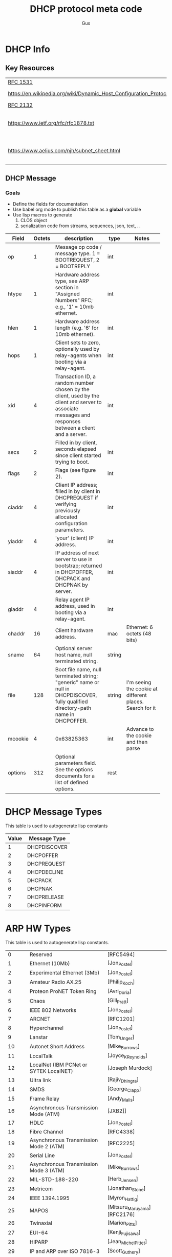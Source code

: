 #+title: DHCP protocol meta code
#+author: Gus

* DHCP Info

** Key Resources
 
  | [[https://tools.ietf.org/html/rfc1531][RFC 1531]]                                                          |                              |
  | [[https://en.wikipedia.org/wiki/Dynamic_Host_Configuration_Protocol]] | WikiPedia DHCP               |
  | [[https://tools.ietf.org/html/rfc2132][RFC 2132]]                                                          |                              |
  | [[https://www.ietf.org/rfc/rfc1878.txt]]                              | Variable Length subnet table |
  | [[https://www.aelius.com/njh/subnet_sheet.html]]                      | Subnet mask cheat sheet      |


** DHCP Message
***  Goals
     - Define the fields for documentation 
     - Use babel org mode to publish this table as a *global* variable
     - Use lisp macros to generate 
       1. CLOS object
       2. serialization code from streams, sequences, json, text, ..
  
      
#+tblname: dhcp-static-header
#+results: dhcp-bootp-base-fields
   | Field   | Octets | description                              | type   | Notes                                    |
   |         |        | <40>                                     |        | <40>                                     |
   |---------+--------+------------------------------------------+--------+------------------------------------------|
   | op      |      1 | Message op code / message type. 1 = BOOTREQUEST, 2 = BOOTREPLY | int    |                                          |
   | htype   |      1 | Hardware address type, see ARP section in "Assigned Numbers" RFC; e.g., '1' = 10mb ethernet. | int    |                                          |
   | hlen    |      1 | Hardware address length (e.g. '6' for 10mb ethernet). | int    |                                          |
   | hops    |      1 | Client sets to zero, optionally used by relay-agents when booting via a relay-agent. | int    |                                          |
   | xid     |      4 | Transaction ID, a random number chosen by the client, used by the client and server to associate messages and responses between a client and a server. | int    |                                          |
   | secs    |      2 | Filled in by client, seconds elapsed since client started trying to boot. | int    |                                          |
   | flags   |      2 | Flags (see figure 2).                    | int    |                                          |
   | ciaddr  |      4 | Client IP address; filled in by client in DHCPREQUEST if verifying previously allocated configuration parameters. | int    |                                          |
   | yiaddr  |      4 | 'your' (client) IP address.              | int    |                                          |
   | siaddr  |      4 | IP address of next server to use in bootstrap; returned in DHCPOFFER, DHCPACK and DHCPNAK by server. | int    |                                          |
   | giaddr  |      4 | Relay agent IP address, used in booting via a relay-agent. | int    |                                          |
   | chaddr  |     16 | Client hardware address.                 | mac    | Ethernet: 6 octets (48 bits)             |
   | sname   |     64 | Optional server host name, null terminated string. | string |                                          |
   | file    |    128 | Boot file name, null terminated string; "generic" name or null in DHCPDISCOVER, fully qualified directory-path name in DHCPOFFER. | string | I'm seeing the cookie at different places.  Search for it |
   | mcookie |      4 | 0x63825363                               | int    | Advance to the cookie and then parse     |
   | options |    312 | Optional parameters field.  See the options documents for a list of defined options. | rest   |                                          |


* DHCP Message Types
  This table is used to autogenerate lisp constants

#+tblname: dhcp-message-types
   | Value | Message Type |
   |-------+--------------|
   |     1 | DHCPDISCOVER |
   |     2 | DHCPOFFER    |
   |     3 | DHCPREQUEST  |
   |     4 | DHCPDECLINE  |
   |     5 | DHCPACK      |
   |     6 | DHCPNAK      |
   |     7 | DHCPRELEASE  |
   |     8 | DHCPINFORM   |


* ARP HW Types
  This table is used to autogenerate lisp constants. 

#+tblname: arp-hwtypes
|     0 | Reserved                                      | [RFC5494]                   |
|     1 | Ethernet (10Mb)                               | [Jon_Postel]                |
|     2 | Experimental Ethernet (3Mb)                   | [Jon_Postel]                |
|     3 | Amateur Radio AX.25                           | [Philip_Koch]               |
|     4 | Proteon ProNET Token Ring                     | [Avri_Doria]                |
|     5 | Chaos                                         | [Gill_Pratt]                |
|     6 | IEEE 802 Networks                             | [Jon_Postel]                |
|     7 | ARCNET                                        | [RFC1201]                   |
|     8 | Hyperchannel                                  | [Jon_Postel]                |
|     9 | Lanstar                                       | [Tom_Unger]                 |
|    10 | Autonet Short Address                         | [Mike_Burrows]              |
|    11 | LocalTalk                                     | [Joyce_K_Reynolds]          |
|    12 | LocalNet (IBM PCNet or SYTEK LocalNET)        | [Joseph Murdock]            |
|    13 | Ultra link                                    | [Rajiv_Dhingra]             |
|    14 | SMDS                                          | [George_Clapp]              |
|    15 | Frame Relay                                   | [Andy_Malis]                |
|    16 | Asynchronous Transmission Mode (ATM)          | [JXB2]]                     |
|    17 | HDLC                                          | [Jon_Postel]                |
|    18 | Fibre Channel                                 | [RFC4338]                   |
|    19 | Asynchronous Transmission Mode 2 (ATM)        | [RFC2225]                   |
|    20 | Serial Line                                   | [Jon_Postel]                |
|    21 | Asynchronous Transmission Mode 3 (ATM)        | [Mike_Burrows]              |
|    22 | MIL-STD-188-220                               | [Herb_Jensen]               |
|    23 | Metricom                                      | [Jonathan_Stone]            |
|    24 | IEEE 1394.1995                                | [Myron_Hattig]              |
|    25 | MAPOS                                         | [Mitsuru_Maruyama][RFC2176] |
|    26 | Twinaxial                                     | [Marion_Pitts]              |
|    27 | EUI-64                                        | [Kenji_Fujisawa]            |
|    28 | HIPARP                                        | [Jean_Michel_Pittet]        |
|    29 | IP and ARP over ISO 7816-3                    | [Scott_Guthery]             |
|    30 | ARPSec                                        | [Jerome_Etienne]            |
|    31 | IPsec tunnel                                  | [RFC3456]                   |
|    32 | InfiniBand (TM)                               | [RFC4391]                   |
|    33 | TIA-102 Project 25 Common Air Interface (CAI) |                             |
|    34 | Wiegand Interface                             | [Scott_Guthery_2]           |
|    35 | Pure IP                                       | [Inaky_Perez-Gonzalez]      |
|    36 | HW_EXP1                                       | [RFC5494]                   |
|    37 | HFI                                           | [Tseng-Hui_Lin]             |
|   256 | HW_EXP2                                       | [RFC5494]                   |
|   257 | AEthernet                                     | [Geoffroy_Gramaize]         |
| 65535 | Reserved End                                  | [RFC5494                    |


* COMMENT Publish dhcp-protocol to global variable
   Execute this code block to publish the dhcp-static.  Take not of the 'eval-when' This ensures that the global variable
   is published to the compiler system so that macro to generate code have access to this global variable before the
   runtime system is established.

#+BEGIN_SRC lisp  :var ahtl=arp-hwtypes :results value table
  (defun symstr-cleanup (str)
    (cl-ppcre:regex-replace-all
     "\\s+"
     (string-downcase (cl-ppcre:regex-replace-all "[().]+" str ""))
     "-")
    )
  (mapcar #'(lambda(row) (let ((v (elt row 1))) (list v (symstr-cleanup (elt row 1))))) ahtl)
#+END_SRC
   


#+BEGIN_SRC lisp :var clazz=dhcp-static-header  :var const-lst=dhcp-message-types :var ahtl=arp-hwtypes
    (with-open-file (*standard-output*
                     #P"../dhcp-bootp-fields.lisp"
                     :direction :output
                     :if-exists :supersede
                     :if-does-not-exist :create)
      (format t ";; AUTOGENERATED FILE FROM DHCP.ORG USING ORG-MODE-BABEL.  
    ;; DON'T EDIT HERE ~%")
      (pprint
       `(in-package :dhcp))

      (pprint
       `(eval-when (:compile-toplevel :load-toplevel :execute)
          ;; The eval-when makes this top-level form available at
          ;; compile time to generate code from the table
          ;; definition.
          
          (defun ->keyword (str)
            (intern (string-upcase str) :keyword))
          
          ,@(loop :for (ival dhcp-msg-sym) :in const-lst :collect `(progn
                                                                     (defconstant ,(intern (string-upcase  (format nil "+msg-type-~a+" dhcp-msg-sym))) ,ival)
                                                                     (export (quote ,(intern (string-upcase  (format nil "+msg-type-~a+" dhcp-msg-sym)))) :dhcp)
                                                                     ))
           ,@(loop :for (ival name info) :in ahtl :collect `(progn
                                                              (defconstant ,(intern (string-upcase  (format nil "+hwt-~a+" (symstr-cleanup name)))) ,ival)
                                                              (export (quote ,(intern (string-upcase  (format nil "+hwt-~a+" (symstr-cleanup name))))) :dhcp)
                                                              ))

           (defparameter *dhcp-bootp-base-fields* (quote ,(cddr clazz)))
           )
       )
      )
#+END_SRC

#+RESULTS:


* Dev

** client fqdn
#+BEGIN_SRC lisp
   (defvar *a* nil)
  (with-open-file (binport #P"dhcp-captures/client-fqdn.bin" :element-type '(unsigned-byte 8))
    (let ((obj (make-instance 'dhcp)))
      (stream-deserialize obj binport)
      (setf *a* obj)
      (handle-dhcp-message *a*)
      )
    )
#+END_SRC

#+RESULTS:
: #<DHCP op=2,chaddr=(34 41 5D E6 78 E1 0 0 0 0 0 0 0 0 0 0)>

** Decode a dhcp request broadcast

    172.24.200.232.bootpc > 172.24.200.15.bootps: BOOTP/DHCP, Request from 00:16:3e:79:c0:76 (oui Unknown), length 300

#+BEGIN_SRC lisp
  (defvar *a* nil)
  (with-open-file (binport #P"dhcp-captures/android-moto.raw" :element-type '(unsigned-byte 8))
    (let ((obj (make-instance 'dhcp)))
      (stream-deserialize obj binport)
      (setf *a* obj)
      obj)
    )
#+END_SRC

#+RESULTS:
: #<DHCP op=1,chaddr=(D0 77 14 47 28 F4 0 0 0 0 0 0 0 0 0 0)>


#+BEGIN_SRC lisp
  (defvar *a* nil)
  (with-open-file (binport #P"dhcp-captures/moto2.bin" :element-type '(unsigned-byte 8))
    (let ((obj (make-instance 'dhcp)))
      (stream-deserialize obj binport)
      (setf *a* obj)
      obj)
    )
#+END_SRC

#+RESULTS:
: #<DHCP op=1,chaddr=(D0 77 14 47 28 F4 0 0 0 0 0 0 0 0 0 0)>


** Decode the dhcp options
   
#+BEGIN_SRC lisp :results output verbatim
  (let* ((ipA (handle-dhcp-message *a*))
         (buff (response->buff ipA)))
    (print buff)
    )

#+END_SRC

#+RESULTS:
: 
: #(2 1 6 0 53 15 192 107 0 0 0 0 0 0 0 0 192 168 1 1 192 168 1 1 0 0 0 0 208 119
:   20 71 40 244 0 0 0 0 0 0 0 0 0 0 0 0 0 0 0 0 0 0 0 0 0 0 0 0 0 0 0 0 0 0 0 0
:   0 0 0 0 0 0 0 0 0 0 0 0 0 0 0 0 0 0 0 0 0 0 0 0 0 0 0 0 0 0 0 0 0 0 0 0 0 0 0
:   0 0 0 0 0 0 0 0 0 0 0 0 0 0 0 0 0 0 0 0 0 0 0 0 0 0 0 0 0 0 0 0 0 0 0 0 0 0 0
:   0 0 0 0 0 0 0 0 0 0 0 0 0 0 0 0 0 0 0 0 0 0 0 0 0 0 0 0 0 0 0 0 0 0 0 0 0 0 0
:   0 0 0 0 0 0 0 0 0 0 0 0 0 0 0 0 0 0 0 0 0 0 0 0 0 0 0 0 0 0 0 0 0 0 0 0 0 0 0
:   0 0 0 0 0 0 0 0 0 0 0 0 0 0 99 130 83 99 53 1 2 1 4 255 255 255 0 3 4 192 168
:   1 1 51 4 0 0 0 120 1 4 192 168 1 1 6 8 8 8 8 8 4 4 4 4) 



#+BEGIN_SRC lisp :output list
  (flexi-streams:with-output-to-sequence (dummy :element-type '(unsigned-byte 8))
    (stream-serialize *a* dummy))
#+END_SRC

#+RESULTS:
| 1 | 1 | 6 | 0 | 45 | 203 | 39 | 203 | 0 | 0 | 0 | 0 | 0 | 0 | 0 | 0 | 0 | 0 | 0 | 0 | 0 | 0 | 0 | 0 | 0 | 0 | 0 | 0 | 208 | 119 | 20 | 71 | 40 | 244 | 0 | 0 | 0 | 0 | 0 | 0 | 0 | 0 | 0 | 0 | 0 | 0 | 0 | 0 | 0 | 0 | 0 | 0 | 0 | 0 | 0 | 0 | 0 | 0 | 0 | 0 | 0 | 0 | 0 | 0 | 0 | 0 | 0 | 0 | 0 | 0 | 0 | 0 | 0 | 0 | 0 | 0 | 0 | 0 | 0 | 0 | 0 | 0 | 0 | 0 | 0 | 0 | 0 | 0 | 0 | 0 | 0 | 0 | 0 | 0 | 0 | 0 | 0 | 0 | 0 | 0 | 0 | 0 | 0 | 0 | 0 | 0 | 0 | 0 | 0 | 0 | 0 | 0 | 0 | 0 | 0 | 0 | 0 | 0 | 0 | 0 | 0 | 0 | 0 | 0 | 0 | 0 | 0 | 0 | 0 | 0 | 0 | 0 | 0 | 0 | 0 | 0 | 0 | 0 | 0 | 0 | 0 | 0 | 0 | 0 | 0 | 0 | 0 | 0 | 0 | 0 | 0 | 0 | 0 | 0 | 0 | 0 | 0 | 0 | 0 | 0 | 0 | 0 | 0 | 0 | 0 | 0 | 0 | 0 | 0 | 0 | 0 | 0 | 0 | 0 | 0 | 0 | 0 | 0 | 0 | 0 | 0 | 0 | 0 | 0 | 0 | 0 | 0 | 0 | 0 | 0 | 0 | 0 | 0 | 0 | 0 | 0 | 0 | 0 | 0 | 0 | 0 | 0 | 0 | 0 | 0 | 0 | 0 | 0 | 0 | 0 | 0 | 0 | 0 | 0 | 0 | 0 | 0 | 0 | 0 | 0 | 0 | 0 | 0 | 0 | 0 | 0 | 0 | 0 | 0 | 0 | 0 | 0 | 0 | 0 | 0 | 0 | 99 | 130 | 83 | 99 | 53 | 1 | 1 | 61 | 7 | 1 | 208 | 119 | 20 | 71 | 40 | 244 | 57 | 2 | 5 | 220 | 60 | 14 | 97 | 110 | 100 | 114 | 111 | 105 | 100 | 45 | 100 | 104 | 99 | 112 | 45 | 57 | 55 | 10 | 1 | 3 | 6 | 15 | 26 | 28 | 51 | 58 | 59 | 43 | 255 | 0 | 0 | 0 | 0 | 0 | 0 | 0 | 0 | 0 | 0 | 0 | 0 | 0 | 0 | 0 | 0 | 0 | 0 | 0 | 0 | 0 | 0 | 0 | 0 | 0 | 0 | 0 | 0 | 0 | 0 | 0 | 0 | 0 | 0 | 0 | 0 | 0 | 0 | 0 | 0 | 0 | 0 | 0 | 0 | 0 | 0 | 0 | 0 | 0 | 0 | 0 | 0 | 0 | 0 | 0 | 0 | 0 | 0 | 0 | 0 | 0 | 0 | 0 | 0 | 0 | 0 | 0 | 0 | 0 | 0 | 0 | 0 | 0 | 0 | 0 | 0 | 0 | 0 | 0 | 0 | 0 | 0 | 0 | 0 | 0 | 0 | 0 | 0 | 0 | 0 | 0 | 0 | 0 | 0 | 0 | 0 | 0 | 0 | 0 | 0 | 0 | 0 | 0 | 0 | 0 | 0 | 0 | 0 | 0 | 0 | 0 | 0 | 0 | 0 | 0 | 0 | 0 | 0 | 0 | 0 | 0 | 0 | 0 | 0 | 0 | 0 | 0 | 0 | 0 | 0 | 0 | 0 | 0 | 0 | 0 | 0 | 0 | 0 | 0 | 0 | 0 | 0 | 0 | 0 | 0 | 0 | 0 | 0 | 0 | 0 | 0 | 0 | 0 | 0 | 0 | 0 | 0 | 0 | 0 | 0 | 0 | 0 | 0 | 0 | 0 | 0 | 0 | 0 | 0 | 0 | 0 | 0 | 0 | 0 | 0 | 0 | 0 | 0 | 0 | 0 | 0 | 0 | 0 | 0 | 0 | 0 | 0 | 0 | 0 | 0 | 0 | 0 | 0 | 0 | 0 | 0 | 0 | 0 | 0 | 0 | 0 | 0 | 0 | 0 | 0 | 0 | 0 | 0 | 0 | 0 | 0 | 0 | 0 | 0 | 0 | 0 | 0 | 0 | 0 | 0 | 0 | 0 | 0 | 0 | 0 | 0 | 0 | 0 | 0 | 0 | 0 | 0 | 0 | 0 | 0 | 0 | 0 | 0 | 0 | 0 | 0 | 0 | 0 | 0 | 0 | 0 | 0 | 0 | 0 | 0 | 0 | 0 | 0 | 0 | 0 | 0 | 0 | 0 | 0 | 0 | 0 | 0 | 0 | 0 | 0 | 0 | 0 | 0 | 0 | 0 | 0 | 0 | 0 | 0 | 0 | 0 | 0 | 0 | 0 | 0 | 0 | 0 | 0 | 0 | 0 | 0 | 0 | 0 | 0 | 0 | 0 | 0 | 0 | 0 | 0 | 0 | 0 | 0 | 0 | 0 | 0 | 0 | 0 | 0 | 0 | 0 | 0 | 0 | 0 | 0 | 0 | 0 | 0 | 0 | 0 | 0 | 0 | 0 | 0 | 0 | 0 | 0 | 0 | 0 | 0 | 0 | 0 | 0 | 0 | 0 | 0 | 0 | 0 | 0 | 0 | 0 | 0 | 0 | 0 | 0 | 0 | 0 | 0 | 0 | 0 | 0 | 0 | 0 | 0 | 0 | 0 | 0 | 0 | 0 | 0 | 0 | 0 | 0 | 0 | 0 | 0 | 0 | 0 | 0 | 0 | 0 | 0 | 0 | 0 | 0 | 0 | 0 | 0 | 0 | 0 | 0 | 0 | 0 | 0 | 0 | 0 | 0 | 0 | 0 | 0 | 0 | 0 | 0 | 0 | 0 | 0 | 0 | 0 | 0 | 0 | 0 | 0 | 0 | 0 | 0 | 0 | 0 | 0 | 0 | 0 | 0 | 0 | 0 | 0 | 0 | 0 | 0 | 0 | 0 | 0 | 0 | 0 | 0 | 0 | 0 | 0 | 0 | 0 | 0 | 0 | 0 | 0 | 0 | 0 | 0 | 0 | 0 | 0 | 0 | 0 | 0 | 0 | 0 | 0 | 0 | 0 | 0 | 0 | 0 | 0 | 0 | 0 | 0 | 0 | 0 | 0 | 0 | 0 | 0 | 0 | 0 | 0 | 0 | 0 | 0 | 0 | 0 | 0 | 0 | 0 | 0 | 0 | 0 | 0 | 0 | 0 | 0 | 0 | 0 | 0 | 0 | 0 | 0 | 0 | 0 | 0 | 0 | 0 | 0 | 0 | 0 | 0 | 0 | 0 | 0 | 0 | 0 | 0 | 0 | 0 | 0 | 0 | 0 | 0 | 0 | 0 | 0 | 0 | 0 | 0 | 0 | 0 | 0 | 0 | 0 | 0 | 0 | 0 | 0 | 0 | 0 | 0 | 0 | 0 | 0 | 0 | 0 | 0 | 0 | 0 | 0 | 0 | 0 | 0 | 0 | 0 | 0 | 0 | 0 | 0 | 0 | 0 | 0 | 0 | 0 | 0 | 0 | 0 | 0 | 0 | 0 | 0 | 0 | 0 | 0 | 0 | 0 | 0 | 0 | 0 | 0 | 0 | 0 | 0 | 0 | 0 | 0 | 0 | 0 | 0 | 0 | 0 | 0 | 0 | 0 | 0 | 0 | 0 | 0 | 0 | 0 | 0 | 0 | 0 | 0 | 0 | 0 | 0 | 0 | 0 | 0 | 0 | 0 | 0 | 0 | 0 | 0 | 0 | 0 | 0 | 0 | 0 | 0 | 0 | 0 | 0 | 0 | 0 | 0 | 0 | 0 | 0 | 0 | 0 | 0 | 0 | 0 | 0 | 0 | 0 | 0 | 0 | 0 | 0 | 0 | 0 | 0 | 0 | 0 | 0 | 0 | 0 | 0 | 0 | 0 | 0 | 0 | 0 | 0 | 0 | 0 | 0 | 0 | 0 | 0 | 0 | 0 | 0 | 0 | 0 | 0 | 0 | 0 | 0 | 0 | 0 | 0 | 0 | 0 | 0 | 0 | 0 | 0 | 0 | 0 | 0 | 0 | 0 | 0 | 0 | 0 | 0 | 0 | 0 | 0 | 0 | 0 | 0 | 0 | 0 | 0 | 0 | 0 | 0 | 0 | 0 | 0 | 0 | 0 | 0 | 0 | 0 | 0 | 0 | 0 | 0 | 0 | 0 | 0 | 0 | 0 | 0 | 0 | 0 | 0 | 0 | 0 | 0 | 0 | 0 | 0 | 0 | 0 | 0 | 0 | 0 | 0 | 0 | 0 | 0 | 0 | 0 | 0 | 0 | 0 | 0 | 0 | 0 | 0 | 0 | 0 | 0 | 0 | 0 | 0 | 0 | 0 | 0 | 0 | 0 | 0 | 0 | 0 | 0 |



* COMMENT Setup

** Elisp
#+BEGIN_SRC elisp
    (defun buff-basename ()
      (file-name-base (buffer-name (current-buffer)))
      )
    (defun buff-name (str)
      "use the basename of this buffer to generate a name for a
    compent that is generated, thus related to this buffer"
      (concat (file-name-base (buffer-name (current-buffer))) str)
      )
#+END_SRC

#+RESULTS:
: buff-name



